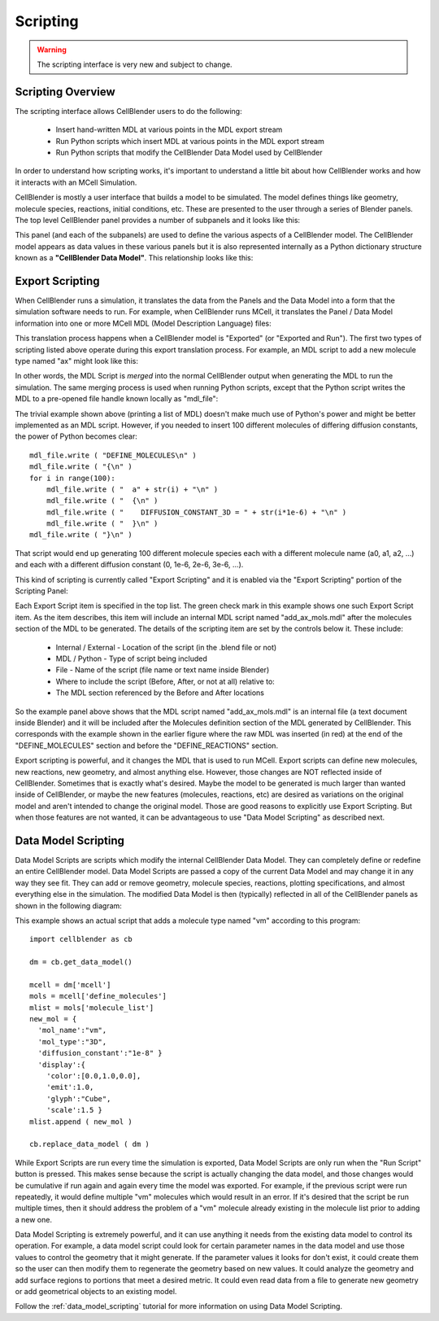 .. _scripting_overview:


*********************************************
Scripting
*********************************************

.. Git Repo SHA1 ID: 3520f8694d61c81424ff15ff9e7a432e42f0623f

.. warning::

   The scripting interface is very new and subject to change.


Scripting Overview
---------------------------------------------

The scripting interface allows CellBlender users to do the following:

    * Insert hand-written MDL at various points in the MDL export stream
    * Run Python scripts which insert MDL at various points in the MDL export stream
    * Run Python scripts that modify the CellBlender Data Model used by CellBlender

In order to understand how scripting works, it's important to understand
a little bit about how CellBlender works and how it interacts with an MCell
Simulation.

CellBlender is mostly a user interface that builds a model to be simulated.
The model defines things like geometry, molecule species, reactions, initial
conditions, etc. These are presented to the user through a series of Blender
panels. The top level CellBlender panel provides a number of subpanels and
it looks like this:

.. image:: ../images/CellBlender_top_level_panel.png

This panel (and each of the subpanels) are used to define the various aspects
of a CellBlender model. The CellBlender model appears as data values in these
various panels but it is also represented internally as a Python dictionary structure
known as a **"CellBlender Data Model"**. This relationship looks like this:

.. image:: ./images/CellBlender_Panels_Data_Model.png


Export Scripting
---------------------------------------------

When CellBlender runs a simulation, it translates the data from the Panels and
the Data Model into a form that the simulation software needs to run. For example,
when CellBlender runs MCell, it translates the Panel / Data Model information into
one or more MCell MDL (Model Description Language) files:

.. image:: ./images/CellBlender_Data_Model_to_MDL.png

This translation process happens when a CellBlender model is "Exported" (or
"Exported and Run"). The first two types of scripting listed above operate
during this export translation process. For example, an MDL script to add a 
new molecule type named "ax" might look like this:

.. image:: ./images/CellBlender_Insert_MDL_Script.png

In other words, the MDL Script is *merged* into the normal CellBlender output
when generating the MDL to run the simulation. The same merging process is
used when running Python scripts, except that the Python script writes the
MDL to a pre-opened file handle known locally as "mdl_file":

.. image:: ./images/CellBlender_Insert_Python_Script.png

The trivial example shown above (printing a list of MDL) doesn't make much
use of Python's power and might be better implemented as an MDL script. However,
if you needed to insert 100 different molecules of differing diffusion constants,
the power of Python becomes clear:

::

    mdl_file.write ( "DEFINE_MOLECULES\n" )
    mdl_file.write ( "{\n" )
    for i in range(100):
        mdl_file.write ( "  a" + str(i) + "\n" )
        mdl_file.write ( "  {\n" )
        mdl_file.write ( "    DIFFUSION_CONSTANT_3D = " + str(i*1e-6) + "\n" )
        mdl_file.write ( "  }\n" )
    mdl_file.write ( "}\n" )

That script would end up generating 100 different molecule species each with
a different molecule name (a0, a1, a2, ...) and each with a different diffusion
constant (0, 1e-6, 2e-6, 3e-6, ...).

This kind of scripting is currently called "Export Scripting" and it is enabled
via the "Export Scripting" portion of the Scripting Panel:

.. image:: ./images/CellBlender_Export_Scripting_Panel.png

Each Export Script item is specified in the top list. The green check mark in
this example shows one such Export Script item. As the item describes, this
item will include an internal MDL script named "add_ax_mols.mdl" after the
molecules section of the MDL to be generated. The details of the scripting
item are set by the controls below it. These include:

  * Internal / External - Location of the script (in the .blend file or not)
  * MDL / Python - Type of script being included
  * File - Name of the script (file name or text name inside Blender)
  * Where to include the script (Before, After, or not at all) relative to:
  * The MDL section referenced by the Before and After locations

So the example panel above shows that the MDL script named "add_ax_mols.mdl"
is an internal file (a text document inside Blender) and it will be included
after the Molecules definition section of the MDL generated by CellBlender.
This corresponds with the example shown in the earlier figure where the raw
MDL was inserted (in red) at the end of the "DEFINE_MOLECULES" section and
before the "DEFINE_REACTIONS" section.

Export scripting is powerful, and it changes the MDL that is used to run
MCell. Export scripts can define new molecules, new reactions, new geometry,
and almost anything else. However, those changes are NOT reflected inside of
CellBlender. Sometimes that is exactly what's desired. Maybe the model to be
generated is much larger than wanted inside of CellBlender, or maybe the new
features (molecules, reactions, etc) are desired as variations on the original
model and aren't intended to change the original model. Those are good reasons
to explicitly use Export Scripting. But when those features are not wanted,
it can be advantageous to use "Data Model Scripting" as described next.


Data Model Scripting
---------------------------------------------

Data Model Scripts are scripts which modify the internal CellBlender Data
Model. They can completely define or redefine an entire CellBlender model.
Data Model Scripts are passed a copy of the current Data Model and may
change it in any way they see fit. They can add or remove geometry, molecule
species, reactions, plotting specifications, and almost everything else in
the simulation. The modified Data Model is then (typically) reflected in all
of the CellBlender panels as shown in the following diagram:

.. image:: ./images/CellBlender_Data_Model_Scripting.png

This example shows an actual script that adds a molecule type named "vm"
according to this program:

::

    import cellblender as cb

    dm = cb.get_data_model()

    mcell = dm['mcell']
    mols = mcell['define_molecules']
    mlist = mols['molecule_list']
    new_mol = {
      'mol_name':"vm",
      'mol_type':"3D",
      'diffusion_constant':"1e-8" }
      'display':{
        'color':[0.0,1.0,0.0],
        'emit':1.0,
        'glyph':"Cube",
        'scale':1.5 }
    mlist.append ( new_mol )

    cb.replace_data_model ( dm )

While Export Scripts are run every time the simulation is exported, Data
Model Scripts are only run when the "Run Script"
button is pressed. This makes sense because the script is actually changing
the data model, and those changes would be cumulative if run again and again
every time the model was exported. For example, if the previous script were
run repeatedly, it would define multiple "vm" molecules which would result in
an error. If it's desired that the script be run multiple times, then it should
address the problem of a "vm" molecule already existing in the molecule list
prior to adding a new one.

Data Model Scripting is extremely powerful, and it can use anything it needs
from the existing data model to control its operation. For example, a data
model script could look for certain parameter names in the data model and
use those values to control the geometry that it might generate. If the
parameter values it looks for don't exist, it could create them so the
user can then modify them to regenerate the geometry based on new values.
It could analyze the geometry and add surface regions to portions that
meet a desired metric. It could even read data from a file to generate
new geometry or add geometrical objects to an existing model.

Follow the :ref:`data_model_scripting` tutorial for more information
on using Data Model Scripting.



